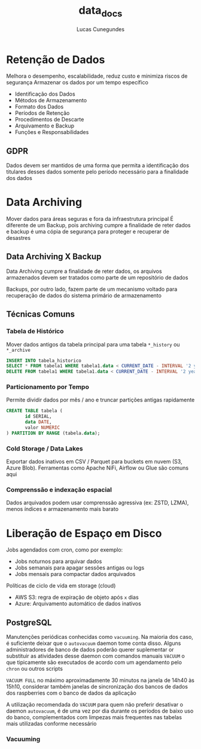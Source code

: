 #+TITLE: data_docs
#+DESCRIPTION: Retenção de Dados, Data Archiving e Liberação de Dados em Disco
#+AUTHOR: Lucas Cunegundes


* Retenção de Dados

Melhora o desempenho, escalabilidade, reduz custo e minimiza riscos de segurança
Armazenar os dados por um tempo específico

  - Identificação dos Dados
  - Métodos de Armazenamento
  - Formato dos Dados
  - Períodos de Retenção
  - Procedimentos de Descarte
  - Arquivamento e Backup
  - Funções e Responsabilidades

** GDPR

Dados devem ser mantidos de uma forma que permita a identificação dos titulares
desses dados somente pelo período necessário para a finalidade dos dados


* Data Archiving

Mover dados para áreas seguras e fora da infraestrutura principal
É diferente de um Backup, pois archiving cumpre a finalidade de reter dados e backup é uma cópia de segurança
para proteger e recuperar de desastres

** Data Archiving X Backup

Data Archiving cumpre a finalidade de reter dados, os arquivos armazenados devem ser tratados
como parte de um repositório de dados

Backups, por outro lado, fazem parte de um mecanismo voltado para recuperação de dados do sistema
primário de armazenamento


** Técnicas Comuns

*** Tabela de Histórico
Mover dados antigos da tabela principal para uma tabela ~*_history~ ou ~*_archive~

#+begin_src sql
INSERT INTO tabela_historico
SELECT * FROM tabela1 WHERE tabela1.data < CURRENT_DATE - INTERVAL '2 years';
DELETE FROM tabela1 WHERE tabela1.data < CURRENT_DATE - INTERVAL '2 years';
#+end_src


*** Particionamento por Tempo
Permite dividir dados por mês / ano e truncar partições antigas rapidamente

#+begin_src sql
CREATE TABLE tabela (
       id SERIAL,
       data DATE,
       valor NUMERIC
) PARTITION BY RANGE (tabela.data);
#+end_src


*** Cold Storage / Data Lakes
Exportar dados inativos em CSV / Parquet para buckets em nuvem (S3, Azure Blob). Ferramentas
como Apache NiFi, Airflow ou Glue são comuns aqui


*** Comprenssão e indexação espacial
Dados arquivados podem usar comprenssão agressiva (ex: ZSTD, LZMA), menos índices e armazenamento
mais barato


* Liberação de Espaço em Disco

Jobs agendados com cron, como por exemplo:
- Jobs noturnos para arquivar dados
- Jobs semanais para apagar sessões antigas ou logs
- Jobs mensais para compactar dados arquivados

Políticas de ciclo de vida em storage (cloud)
- AWS S3: regra de expiração de objeto após ~x~ dias
- Azure: Arquivamento automático de dados inativos

** PostgreSQL

Manutenções periódicas conhecidas como ~vacuuming~. Na maioria dos caso, é suficiente
deixar que o ~autovacuum~ daemon tome conta disso. Alguns administradores de banco de dados
poderão querer suplementar or substituir as atividades desse daemon com comandos manuais ~VACUUM~
o que tipicamente são executados de acordo com um agendamento pelo ~chron~ ou outros scripts

~VACUUM FULL~ no máximo aproximadamente 30 minutos na janela de 14h40 às 15h10, considerar também janelas
de sincronização dos bancos de dados dos raspberries com o banco de dados da aplicação

A utilização recomendada do ~VACUUM~ para quem não preferir desativar o daemon ~autovacuum~, é de uma vez por dia durante
os períodos de baixo uso do banco, complementados com limpezas mais frequentes nas tabelas mais utilizadas conforme necessário


*** Vacuuming
